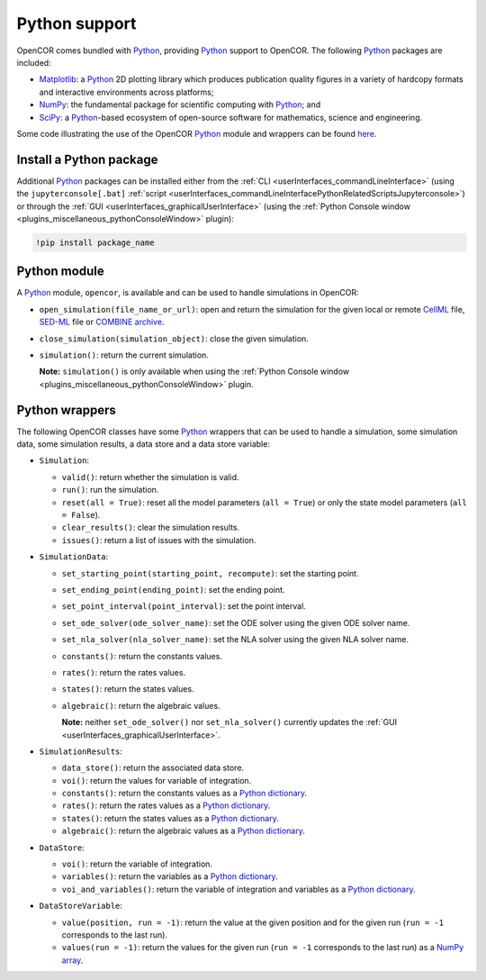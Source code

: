 .. _pythonSupport:

================
 Python support
================

OpenCOR comes bundled with `Python <https://python.org/>`__, providing `Python <https://python.org/>`__ support to OpenCOR.
The following `Python <https://python.org/>`__ packages are included:

- `Matplotlib <https://matplotlib.org/>`__: a `Python <https://python.org/>`__ 2D plotting library which produces publication quality figures in a variety of hardcopy formats and interactive environments across platforms;
- `NumPy <https://numpy.org/>`__: the fundamental package for scientific computing with `Python <https://python.org/>`__; and
- `SciPy <https://scipy.org/>`__: a `Python <https://python.org/>`__-based ecosystem of open-source software for mathematics, science and engineering.

Some code illustrating the use of the OpenCOR `Python <https://python.org/>`__ module and wrappers can be found `here <https://github.com/opencor/opencor/blob/master/src/plugins/support/PythonSupport/tests/data/tests.py>`__.

Install a Python package
------------------------

Additional `Python <https://python.org/>`__ packages can be installed either from the :ref:`CLI <userInterfaces_commandLineInterface>` (using the ``jupyterconsole[.bat]`` :ref:`script <userInterfaces_commandLineInterfacePythonRelatedScriptsJupyterconsole>`) or through the :ref:`GUI <userInterfaces_graphicalUserInterface>` (using the :ref:`Python Console window <plugins_miscellaneous_pythonConsoleWindow>` plugin):

.. code-block::

   !pip install package_name

Python module
-------------

A `Python <https://python.org/>`__ module, ``opencor``, is available and can be used to handle simulations in OpenCOR:

- ``open_simulation(file_name_or_url)``: open and return the simulation for the given local or remote `CellML <https://cellml.org/>`__ file, `SED-ML <https://sed-ml.github.io/>`__ file or `COMBINE archive <https://co.mbine.org/documents/archive>`__.
- ``close_simulation(simulation_object)``: close the given simulation.
- ``simulation()``: return the current simulation.

  **Note:** ``simulation()`` is only available when using the :ref:`Python Console window <plugins_miscellaneous_pythonConsoleWindow>` plugin.

Python wrappers
---------------

The following OpenCOR classes have some `Python <https://python.org/>`__ wrappers that can be used to handle a simulation, some simulation data, some simulation results, a data store and a data store variable:

- ``Simulation``:

  - ``valid()``: return whether the simulation is valid.
  - ``run()``: run the simulation.
  - ``reset(all = True)``: reset all the model parameters (``all = True``) or only the state model parameters (``all = False``).
  - ``clear_results()``: clear the simulation results.
  - ``issues()``: return a list of issues with the simulation.

- ``SimulationData``:

  - ``set_starting_point(starting_point, recompute)``: set the starting point.
  - ``set_ending_point(ending_point)``: set the ending point.
  - ``set_point_interval(point_interval)``: set the point interval.
  - ``set_ode_solver(ode_solver_name)``: set the ODE solver using the given ODE solver name.
  - ``set_nla_solver(nla_solver_name)``: set the NLA solver using the given NLA solver name.
  - ``constants()``: return the constants values.
  - ``rates()``: return the rates values.
  - ``states()``: return the states values.
  - ``algebraic()``: return the algebraic values.

    **Note:** neither ``set_ode_solver()`` nor ``set_nla_solver()`` currently updates the :ref:`GUI <userInterfaces_graphicalUserInterface>`.

- ``SimulationResults``:

  - ``data_store()``: return the associated data store.
  - ``voi()``: return the values for variable of integration.
  - ``constants()``: return the constants values as a `Python dictionary <https://docs.python.org/3.7/tutorial/datastructures.html#dictionaries>`__.
  - ``rates()``: return the rates values as a `Python dictionary <https://docs.python.org/3.7/tutorial/datastructures.html#dictionaries>`__.
  - ``states()``: return the states values as a `Python dictionary <https://docs.python.org/3.7/tutorial/datastructures.html#dictionaries>`__.
  - ``algebraic()``: return the algebraic values as a `Python dictionary <https://docs.python.org/3.7/tutorial/datastructures.html#dictionaries>`__.

- ``DataStore``:

  - ``voi()``: return the variable of integration.
  - ``variables()``: return the variables as a `Python dictionary <https://docs.python.org/3.7/tutorial/datastructures.html#dictionaries>`__.
  - ``voi_and_variables()``: return the variable of integration and variables as a `Python dictionary <https://docs.python.org/3.7/tutorial/datastructures.html#dictionaries>`__.

- ``DataStoreVariable``:

  - ``value(position, run = -1)``: return the value at the given position and for the given run (``run = -1`` corresponds to the last run).
  - ``values(run = -1)``: return the values for the given run (``run = -1`` corresponds to the last run) as a `NumPy array <https://numpy.org/doc/1.17/reference/generated/numpy.array.html>`__.
